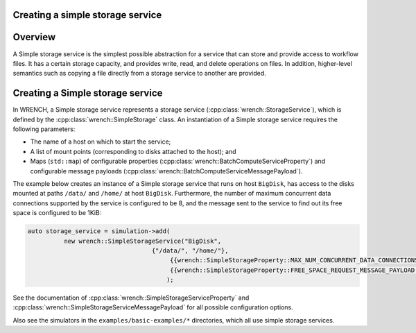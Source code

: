 .. _guide-101-simplestorage:

Creating a simple storage service
=================================

.. _guide-simplestorage-overview:

Overview
========

A Simple storage service is the simplest possible abstraction for a
service that can store and provide access to workflow files. It has a
certain storage capacity, and provides write, read, and delete
operations on files. In addition, higher-level semantics such as copying
a file directly from a storage service to another are provided.

.. _guide-simplestorage-creating:

Creating a Simple storage service
=================================

In WRENCH, a Simple storage service represents a storage service
(:cpp:class:`wrench::StorageService`), which is defined by the
:cpp:class:`wrench::SimpleStorage` class. An instantiation of a Simple storage
service requires the following parameters:

-  The name of a host on which to start the service;
-  A list of mount points (corresponding to disks attached to the host);
   and
-  Maps (``std::map``) of configurable properties
   (:cpp:class:`wrench::BatchComputeServiceProperty`) and configurable message
   payloads (:cpp:class:`wrench::BatchComputeServiceMessagePayload`).

The example below creates an instance of a Simple storage service that
runs on host ``BigDisk``, has access to the disks mounted at paths
``/data/`` and ``/home/`` at host ``BigDisk``. Furthermore, the number
of maximum concurrent data connections supported by the service is
configured to be 8, and the message sent to the service to find out its
free space is configured to be 1KiB:

.. code:: cpp

   auto storage_service = simulation->add(
             new wrench::SimpleStorageService("BigDisk", 
                                     {"/data/", "/home/"},
                                          {{wrench::SimpleStorageProperty::MAX_NUM_CONCURRENT_DATA_CONNECTIONS, "8"}},
                                          {{wrench::SimpleStorageProperty::FREE_SPACE_REQUEST_MESSAGE_PAYLOAD, "1024"}
                                         );

See the documentation of :cpp:class:`wrench::SimpleStorageServiceProperty` and
:cpp:class:`wrench::SimpleStorageServiceMessagePayload` for all possible
configuration options.

Also see the simulators in the ``examples/basic-examples/*``
directories, which all use simple storage services.
